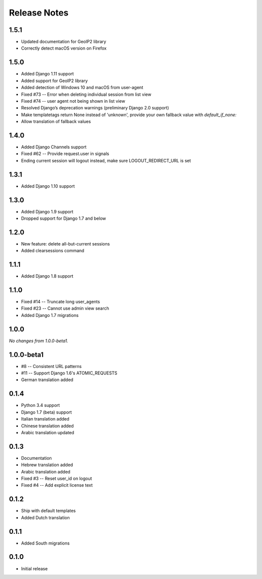 Release Notes
=============

1.5.1
-----
* Updated documentation for GeoIP2 library
* Correctly detect macOS version on Firefox

1.5.0
-----
* Added Django 1.11 support
* Added support for GeoIP2 library
* Added detection of Windows 10 and macOS from user-agent
* Fixed #73 -- Error when deleting individual session from list view
* Fixed #74 -- user agent not being shown in list view
* Resolved Django’s deprecation warnings (preliminary Django 2.0 support)
* Make templatetags return None instead of 'unknown', provide your own fallback 
  value with `default_if_none:`
* Allow translation of fallback values

1.4.0
-----
* Added Django Channels support
* Fixed #62 -- Provide request.user in signals
* Ending current session will logout instead, make sure LOGOUT_REDIRECT_URL is set

1.3.1
-----
* Added Django 1.10 support

1.3.0
-----
* Added Django 1.9 support
* Dropped support for Django 1.7 and below

1.2.0
-----
* New feature: delete all-but-current sessions
* Added clearsessions command

1.1.1
-----
* Added Django 1.8 support

1.1.0
-----
* Fixed #14 -- Truncate long user_agents
* Fixed #23 -- Cannot use admin view search
* Added Django 1.7 migrations

1.0.0
-----
*No changes from 1.0.0-beta1.*

1.0.0-beta1
-----------
* #8 -- Consistent URL patterns
* #11 -- Support Django 1.6's ATOMIC_REQUESTS
* German translation added

0.1.4
-----
* Python 3.4 support
* Django 1.7 (beta) support
* Italian translation added
* Chinese translation added
* Arabic translation updated

0.1.3
-----
* Documentation
* Hebrew translation added
* Arabic translation added
* Fixed #3 -- Reset user_id on logout
* Fixed #4 -- Add explicit license text

0.1.2
-----
* Ship with default templates
* Added Dutch translation

0.1.1
-----
* Added South migrations

0.1.0
-----
* Initial release

